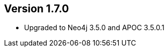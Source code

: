//
//
//
ifndef::jqa-in-manual[== Version 1.7.0]
ifdef::jqa-in-manual[== Neo4j Backend Version 1.7.0]

- Upgraded to Neo4j 3.5.0 and APOC 3.5.0.1
